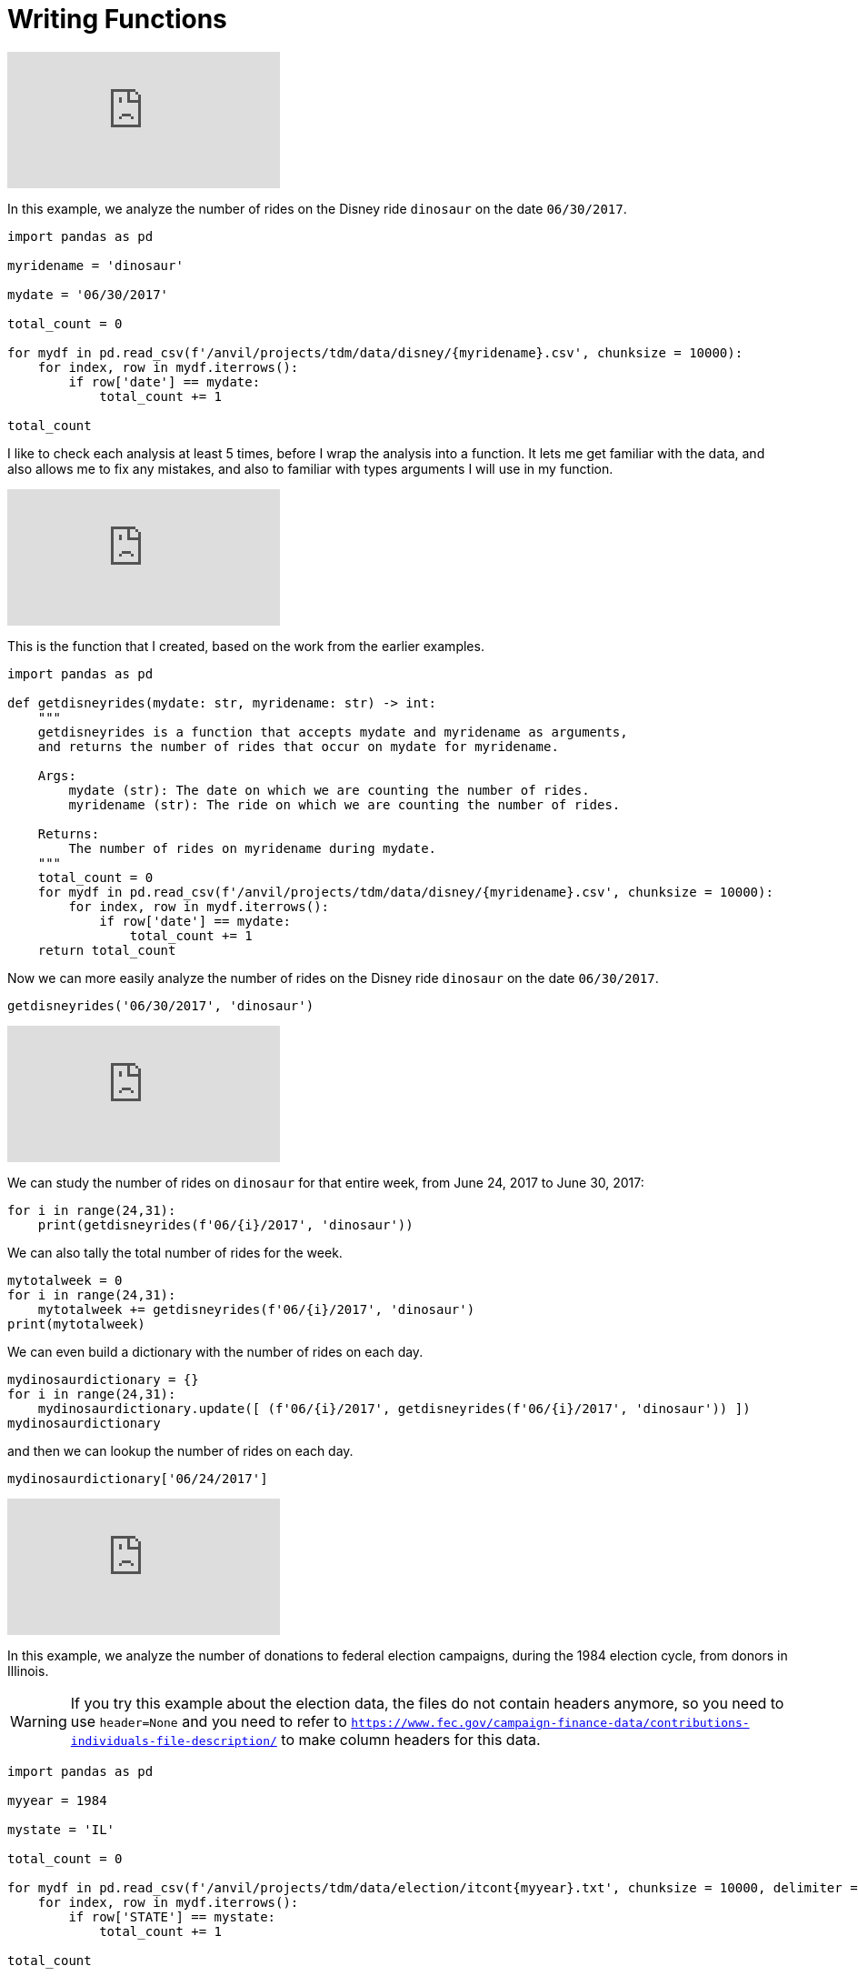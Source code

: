 = Writing Functions

++++
<iframe id="kaltura_player" src="https://cdnapisec.kaltura.com/p/983291/sp/98329100/embedIframeJs/uiconf_id/29134031/partner_id/983291?iframeembed=true&playerId=kaltura_player&entry_id=1_8gtvwsyd&flashvars[streamerType]=auto&amp;flashvars[localizationCode]=en&amp;flashvars[leadWithHTML5]=true&amp;flashvars[sideBarContainer.plugin]=true&amp;flashvars[sideBarContainer.position]=left&amp;flashvars[sideBarContainer.clickToClose]=true&amp;flashvars[chapters.plugin]=true&amp;flashvars[chapters.layout]=vertical&amp;flashvars[chapters.thumbnailRotator]=false&amp;flashvars[streamSelector.plugin]=true&amp;flashvars[EmbedPlayer.SpinnerTarget]=videoHolder&amp;flashvars[dualScreen.plugin]=true&amp;flashvars[Kaltura.addCrossoriginToIframe]=true&amp;&wid=1_aheik41m" allowfullscreen webkitallowfullscreen mozAllowFullScreen allow="autoplay *; fullscreen *; encrypted-media *" sandbox="allow-downloads allow-forms allow-same-origin allow-scripts allow-top-navigation allow-pointer-lock allow-popups allow-modals allow-orientation-lock allow-popups-to-escape-sandbox allow-presentation allow-top-navigation-by-user-activation" frameborder="0" title="TDM 10100 Project 13 Question 1"></iframe>
++++


In this example, we analyze the number of rides on the Disney ride `dinosaur` on the date `06/30/2017`.

[source,python]
----
import pandas as pd

myridename = 'dinosaur'

mydate = '06/30/2017'

total_count = 0

for mydf in pd.read_csv(f'/anvil/projects/tdm/data/disney/{myridename}.csv', chunksize = 10000):
    for index, row in mydf.iterrows():
        if row['date'] == mydate:
            total_count += 1

total_count
----


I like to check each analysis at least 5 times, before I wrap the analysis into a function.  It lets me get familiar with the data, and also allows me to fix any mistakes, and also to familiar with types arguments I will use in my function.

++++
<iframe id="kaltura_player" src="https://cdnapisec.kaltura.com/p/983291/sp/98329100/embedIframeJs/uiconf_id/29134031/partner_id/983291?iframeembed=true&playerId=kaltura_player&entry_id=1_pybwhfx8&flashvars[streamerType]=auto&amp;flashvars[localizationCode]=en&amp;flashvars[leadWithHTML5]=true&amp;flashvars[sideBarContainer.plugin]=true&amp;flashvars[sideBarContainer.position]=left&amp;flashvars[sideBarContainer.clickToClose]=true&amp;flashvars[chapters.plugin]=true&amp;flashvars[chapters.layout]=vertical&amp;flashvars[chapters.thumbnailRotator]=false&amp;flashvars[streamSelector.plugin]=true&amp;flashvars[EmbedPlayer.SpinnerTarget]=videoHolder&amp;flashvars[dualScreen.plugin]=true&amp;flashvars[Kaltura.addCrossoriginToIframe]=true&amp;&wid=1_aheik41m" allowfullscreen webkitallowfullscreen mozAllowFullScreen allow="autoplay *; fullscreen *; encrypted-media *" sandbox="allow-downloads allow-forms allow-same-origin allow-scripts allow-top-navigation allow-pointer-lock allow-popups allow-modals allow-orientation-lock allow-popups-to-escape-sandbox allow-presentation allow-top-navigation-by-user-activation" frameborder="0" title="TDM 10100 Project 13 Question 1"></iframe>
++++

This is the function that I created, based on the work from the earlier examples.

[source,python]
----
import pandas as pd

def getdisneyrides(mydate: str, myridename: str) -> int:
    """
    getdisneyrides is a function that accepts mydate and myridename as arguments,
    and returns the number of rides that occur on mydate for myridename.
    
    Args:
        mydate (str): The date on which we are counting the number of rides.
        myridename (str): The ride on which we are counting the number of rides.
        
    Returns:
        The number of rides on myridename during mydate.
    """
    total_count = 0
    for mydf in pd.read_csv(f'/anvil/projects/tdm/data/disney/{myridename}.csv', chunksize = 10000):
        for index, row in mydf.iterrows():
            if row['date'] == mydate:
                total_count += 1
    return total_count

----

Now we can more easily analyze the number of rides on the Disney ride `dinosaur` on the date `06/30/2017`.

[source,python]
----
getdisneyrides('06/30/2017', 'dinosaur')
----

++++
<iframe id="kaltura_player" src="https://cdnapisec.kaltura.com/p/983291/sp/98329100/embedIframeJs/uiconf_id/29134031/partner_id/983291?iframeembed=true&playerId=kaltura_player&entry_id=1_rclf8idh&flashvars[streamerType]=auto&amp;flashvars[localizationCode]=en&amp;flashvars[leadWithHTML5]=true&amp;flashvars[sideBarContainer.plugin]=true&amp;flashvars[sideBarContainer.position]=left&amp;flashvars[sideBarContainer.clickToClose]=true&amp;flashvars[chapters.plugin]=true&amp;flashvars[chapters.layout]=vertical&amp;flashvars[chapters.thumbnailRotator]=false&amp;flashvars[streamSelector.plugin]=true&amp;flashvars[EmbedPlayer.SpinnerTarget]=videoHolder&amp;flashvars[dualScreen.plugin]=true&amp;flashvars[Kaltura.addCrossoriginToIframe]=true&amp;&wid=1_aheik41m" allowfullscreen webkitallowfullscreen mozAllowFullScreen allow="autoplay *; fullscreen *; encrypted-media *" sandbox="allow-downloads allow-forms allow-same-origin allow-scripts allow-top-navigation allow-pointer-lock allow-popups allow-modals allow-orientation-lock allow-popups-to-escape-sandbox allow-presentation allow-top-navigation-by-user-activation" frameborder="0" title="TDM 10100 Project 13 Question 1"></iframe>
++++

We can study the number of rides on `dinosaur` for that entire week, from June 24, 2017 to June 30, 2017:

[source,python]
----
for i in range(24,31):
    print(getdisneyrides(f'06/{i}/2017', 'dinosaur'))
----

We can also tally the total number of rides for the week.

[source,python]
----
mytotalweek = 0
for i in range(24,31):
    mytotalweek += getdisneyrides(f'06/{i}/2017', 'dinosaur')
print(mytotalweek)
----

We can even build a dictionary with the number of rides on each day.

[source,python]
----
mydinosaurdictionary = {}
for i in range(24,31):
    mydinosaurdictionary.update([ (f'06/{i}/2017', getdisneyrides(f'06/{i}/2017', 'dinosaur')) ])
mydinosaurdictionary
----

and then we can lookup the number of rides on each day.

[source,python]
----
mydinosaurdictionary['06/24/2017']
----


++++
<iframe id="kaltura_player" src="https://cdnapisec.kaltura.com/p/983291/sp/98329100/embedIframeJs/uiconf_id/29134031/partner_id/983291?iframeembed=true&playerId=kaltura_player&entry_id=1_7k278mg1&flashvars[streamerType]=auto&amp;flashvars[localizationCode]=en&amp;flashvars[leadWithHTML5]=true&amp;flashvars[sideBarContainer.plugin]=true&amp;flashvars[sideBarContainer.position]=left&amp;flashvars[sideBarContainer.clickToClose]=true&amp;flashvars[chapters.plugin]=true&amp;flashvars[chapters.layout]=vertical&amp;flashvars[chapters.thumbnailRotator]=false&amp;flashvars[streamSelector.plugin]=true&amp;flashvars[EmbedPlayer.SpinnerTarget]=videoHolder&amp;flashvars[dualScreen.plugin]=true&amp;flashvars[Kaltura.addCrossoriginToIframe]=true&amp;&wid=1_aheik41m" allowfullscreen webkitallowfullscreen mozAllowFullScreen allow="autoplay *; fullscreen *; encrypted-media *" sandbox="allow-downloads allow-forms allow-same-origin allow-scripts allow-top-navigation allow-pointer-lock allow-popups allow-modals allow-orientation-lock allow-popups-to-escape-sandbox allow-presentation allow-top-navigation-by-user-activation" frameborder="0" title="TDM 10100 Project 13 Question 1"></iframe>
++++

In this example, we analyze the number of donations to federal election campaigns, during the 1984 election cycle, from donors in Illinois.

[WARNING]
====
If you try this example about the election data, the files do not contain headers anymore, so you need to use `header=None` and you need to refer to `https://www.fec.gov/campaign-finance-data/contributions-individuals-file-description/` to make column headers for this data.
====

[source,python]
----
import pandas as pd

myyear = 1984

mystate = 'IL'

total_count = 0

for mydf in pd.read_csv(f'/anvil/projects/tdm/data/election/itcont{myyear}.txt', chunksize = 10000, delimiter = '|'):
    for index, row in mydf.iterrows():
        if row['STATE'] == mystate:
            total_count += 1

total_count
----

Now I have checked my work for at least 5 pairs of years and states, and I am ready to wrap my work into a function!



++++
<iframe id="kaltura_player" src="https://cdnapisec.kaltura.com/p/983291/sp/98329100/embedIframeJs/uiconf_id/29134031/partner_id/983291?iframeembed=true&playerId=kaltura_player&entry_id=1_z3yev8oa&flashvars[streamerType]=auto&amp;flashvars[localizationCode]=en&amp;flashvars[leadWithHTML5]=true&amp;flashvars[sideBarContainer.plugin]=true&amp;flashvars[sideBarContainer.position]=left&amp;flashvars[sideBarContainer.clickToClose]=true&amp;flashvars[chapters.plugin]=true&amp;flashvars[chapters.layout]=vertical&amp;flashvars[chapters.thumbnailRotator]=false&amp;flashvars[streamSelector.plugin]=true&amp;flashvars[EmbedPlayer.SpinnerTarget]=videoHolder&amp;flashvars[dualScreen.plugin]=true&amp;flashvars[Kaltura.addCrossoriginToIframe]=true&amp;&wid=1_aheik41m" allowfullscreen webkitallowfullscreen mozAllowFullScreen allow="autoplay *; fullscreen *; encrypted-media *" sandbox="allow-downloads allow-forms allow-same-origin allow-scripts allow-top-navigation allow-pointer-lock allow-popups allow-modals allow-orientation-lock allow-popups-to-escape-sandbox allow-presentation allow-top-navigation-by-user-activation" frameborder="0" title="TDM 10100 Project 13 Question 1"></iframe>
++++

[WARNING]
====
If you try this example about the election data, the files do not contain headers anymore, so you need to use `header=None` and you need to refer to `https://www.fec.gov/campaign-finance-data/contributions-individuals-file-description/` to make column headers for this data.
====

This is the function that I created, based on the work from the earlier examples.

[source,python]
----
import pandas as pd

def getdonations(myyear: int, mystate: str) -> int:
    """
    getdonations is a function that accepts myyear and mystate as arguments,
    and returns the number of donations from mystate during myyear.
    
    Args:
        myyear(int): The year in which we are counting the number of donations.
        mystate(str): The state in which we are counting the number of donations.
        
    Returns:
        int: The number of donations from mystate during myyear.
    """
    total_count = 0
    for mydf in pd.read_csv(f'/anvil/projects/tdm/data/election/itcont{myyear}.txt', chunksize = 10000, delimiter = '|'):
        for index, row in mydf.iterrows():
            if row['STATE'] == mystate:
                total_count += 1
    return total_count

----

This function allows us to study the number of donations from any state, during any (even-numbered) year.

[source,python]
----
getdonations(1984, 'IL')

getdonations(1984, 'OH')

getdonations(1984, 'IN')

getdonations(1982, 'IN')

getdonations(1980, 'IN')

----




++++
<iframe id="kaltura_player" src="https://cdnapisec.kaltura.com/p/983291/sp/98329100/embedIframeJs/uiconf_id/29134031/partner_id/983291?iframeembed=true&playerId=kaltura_player&entry_id=1_6ocxzsne&flashvars[streamerType]=auto&amp;flashvars[localizationCode]=en&amp;flashvars[leadWithHTML5]=true&amp;flashvars[sideBarContainer.plugin]=true&amp;flashvars[sideBarContainer.position]=left&amp;flashvars[sideBarContainer.clickToClose]=true&amp;flashvars[chapters.plugin]=true&amp;flashvars[chapters.layout]=vertical&amp;flashvars[chapters.thumbnailRotator]=false&amp;flashvars[streamSelector.plugin]=true&amp;flashvars[EmbedPlayer.SpinnerTarget]=videoHolder&amp;flashvars[dualScreen.plugin]=true&amp;flashvars[Kaltura.addCrossoriginToIframe]=true&amp;&wid=1_aheik41m" allowfullscreen webkitallowfullscreen mozAllowFullScreen allow="autoplay *; fullscreen *; encrypted-media *" sandbox="allow-downloads allow-forms allow-same-origin allow-scripts allow-top-navigation allow-pointer-lock allow-popups allow-modals allow-orientation-lock allow-popups-to-escape-sandbox allow-presentation allow-top-navigation-by-user-activation" frameborder="0" title="TDM 10100 Project 13 Question 1"></iframe>
++++

We can now (more easily) find the number of donations from Indiana donors, during each of the election cycles from 1980, 1982, 1984, 1986, and 1988

[source,python]
----
myyear = 1980
while myyear < 1990:
    print(getdonations(myyear, 'IN'))
    myyear += 2
# This will print the number of donations in Indiana during the years 1980, 1982, 1984, 1986, 1988
----


We can also make a dictionary that keeps track of the donations above.

[source,python]
----
myindianadictionary = {}
myyear = 1980
while myyear < 1990:
    myindianadictionary.update([ (myyear, getdonations(myyear, 'IN')) ])
    myyear += 2
# This will create a dictionary with 5 key-value pairs,
# corresponding to the number of donations in Indiana during the years 1980, 1982, 1984, 1986, 1988
----

Here are the contents of that dictionary:

[source,python]
----
myindianadictionary
----

It is easy to query values from the dictionary of donations from Indiana donors, looking up the values for each year, as follows:

[source,python]
----

myindianadictionary[1980]

myindianadictionary[1982]

myindianadictionary[1984]
----


== New Videos For Project 6

++++
<iframe id="kaltura_player" src="https://cdnapisec.kaltura.com/p/983291/sp/98329100/embedIframeJs/uiconf_id/29134031/partner_id/983291?iframeembed=true&playerId=kaltura_player&entry_id=1_zzvlzo53&flashvars[streamerType]=auto&amp;flashvars[localizationCode]=en&amp;flashvars[leadWithHTML5]=true&amp;flashvars[sideBarContainer.plugin]=true&amp;flashvars[sideBarContainer.position]=left&amp;flashvars[sideBarContainer.clickToClose]=true&amp;flashvars[chapters.plugin]=true&amp;flashvars[chapters.layout]=vertical&amp;flashvars[chapters.thumbnailRotator]=false&amp;flashvars[streamSelector.plugin]=true&amp;flashvars[EmbedPlayer.SpinnerTarget]=videoHolder&amp;flashvars[dualScreen.plugin]=true&amp;flashvars[Kaltura.addCrossoriginToIframe]=true&amp;&wid=1_aheik41m" allowfullscreen webkitallowfullscreen mozAllowFullScreen allow="autoplay *; fullscreen *; encrypted-media *" sandbox="allow-downloads allow-forms allow-same-origin allow-scripts allow-top-navigation allow-pointer-lock allow-popups allow-modals allow-orientation-lock allow-popups-to-escape-sandbox allow-presentation allow-top-navigation-by-user-activation" frameborder="0" title="TDM 10100 Project 13 Question 1"></iframe>
++++


First we import Pandas.

[source,python]
----
import pandas as pd
----

Then we load the `getdisneyrides` functions, without any changes from our example last week.

[source,python]
----
def getdisneyrides(mydate: str, myridename: str) -> int:
    """
    getdisneyrides is a function that accepts mydate and myridename as arguments,
    and returns the number of rides that occur on mydate for myridename.

    Args:
        mydate (str): The date on which we are counting the number of rides.
        myridename (str): The ride on which we are counting the number of rides.

    Returns:
        The number of rides on myridename during mydate.
    """
    total_count = 0
    for mydf in pd.read_csv(f'/anvil/projects/tdm/data/disney/{myridename}.csv', chunksize = 10000):
        for index, row in mydf.iterrows():
            if row['date'] == mydate:
                total_count += 1
    return total_count
----

We remind ourselves how to use this function `getdisneyrides`

[source,python]
----
getdisneyrides('06/30/2017', 'dinosaur')
----

and another example, in which we print 3 lines, namely, the number of rides on each of three different dates, on the ride `dinosaur`.

[source,python]
----
for mydate in ['06/23/2017', '06/25/2017', '06/30/2017']:
    print(f'On the day', mydate, 'there were a total of', getdisneyrides(mydate, 'dinosaur'), 'rides on the dinosaur')
----

which has this output:

[source]
----
On the day 06/23/2017 there were a total of 157 rides on the dinosaur
On the day 06/25/2017 there were a total of 160 rides on the dinosaur
On the day 06/30/2017 there were a total of 158 rides on the dinosaur
----

and now we adjust this example, so that `mydate` is in braces in a formatted string:

[source,python]
----
for mydate in ['06/23/2017', '06/25/2017', '06/30/2017']:
    print(f'On the day {mydate} there were a total of', getdisneyrides(mydate, 'dinosaur'), 'rides on the dinosaur')
----

which has the same output:

[source]
----
On the day 06/23/2017 there were a total of 157 rides on the dinosaur
On the day 06/25/2017 there were a total of 160 rides on the dinosaur
On the day 06/30/2017 there were a total of 158 rides on the dinosaur
----



Now we use a double for loop, in which we compute the number of rides on each of 3 dates for each of 3 rides:

[source,python]
----
for mydate in ['06/23/2017', '06/25/2017', '06/30/2017']:
    for myride in ['dinosaur', '7_dwarfs_train', 'soarin']:
        print(f'On the day {mydate} there were a total of', getdisneyrides(mydate, myride), f'rides on the {myride}')
----

which has this output:

[source]
----
On the day 06/23/2017 there were a total of 157 rides on the dinosaur
On the day 06/23/2017 there were a total of 143 rides on the 7_dwarfs_train
On the day 06/23/2017 there were a total of 126 rides on the soarin
On the day 06/25/2017 there were a total of 160 rides on the dinosaur
On the day 06/25/2017 there were a total of 135 rides on the 7_dwarfs_train
On the day 06/25/2017 there were a total of 114 rides on the soarin
On the day 06/30/2017 there were a total of 158 rides on the dinosaur
On the day 06/30/2017 there were a total of 136 rides on the 7_dwarfs_train
On the day 06/30/2017 there were a total of 117 rides on the soarin
----

++++
<iframe id="kaltura_player" src="https://cdnapisec.kaltura.com/p/983291/sp/98329100/embedIframeJs/uiconf_id/29134031/partner_id/983291?iframeembed=true&playerId=kaltura_player&entry_id=1_35e10g96&flashvars[streamerType]=auto&amp;flashvars[localizationCode]=en&amp;flashvars[leadWithHTML5]=true&amp;flashvars[sideBarContainer.plugin]=true&amp;flashvars[sideBarContainer.position]=left&amp;flashvars[sideBarContainer.clickToClose]=true&amp;flashvars[chapters.plugin]=true&amp;flashvars[chapters.layout]=vertical&amp;flashvars[chapters.thumbnailRotator]=false&amp;flashvars[streamSelector.plugin]=true&amp;flashvars[EmbedPlayer.SpinnerTarget]=videoHolder&amp;flashvars[dualScreen.plugin]=true&amp;flashvars[Kaltura.addCrossoriginToIframe]=true&amp;&wid=1_aheik41m" allowfullscreen webkitallowfullscreen mozAllowFullScreen allow="autoplay *; fullscreen *; encrypted-media *" sandbox="allow-downloads allow-forms allow-same-origin allow-scripts allow-top-navigation allow-pointer-lock allow-popups allow-modals allow-orientation-lock allow-popups-to-escape-sandbox allow-presentation allow-top-navigation-by-user-activation" frameborder="0" title="TDM 10100 Project 13 Question 1"></iframe>
++++


Now we are ready to wrap this work into a function called `getdisneyreport`:

[source,python]
----
def getdisneyreport(mylistofdates: list, mylistofrides: list):
    """
    getdisneyreport is a function that accepts mylistofdates and mylistofrides as arguments,
    and returns the number of rides that occur on each date in mylistofdates and each ride in mylistofrides.

    Args:
        mylistofdates (list): The dates on which we are counting the number of rides.
        mylistofrides (list): The rides on which we are counting the number of rides.

    Returns:
        Nothing.  Instead, we just print the values on each day for each ride.
    """
    for mydate in mylistofdates:
        for myride in mylistofrides:
            print(f'On the day {mydate} there were a total of', getdisneyrides(mydate, myride), f'rides on the {myride}')
----

and we use the function to print the same output as before:

[source,python]
----
getdisneyreport(['06/23/2017', '06/25/2017', '06/30/2017'], ['dinosaur', '7_dwarfs_train', 'soarin'])
----

which outputs the same values as above:

[source]
----
On the day 06/23/2017 there were a total of 157 rides on the dinosaur
On the day 06/23/2017 there were a total of 143 rides on the 7_dwarfs_train
On the day 06/23/2017 there were a total of 126 rides on the soarin
On the day 06/25/2017 there were a total of 160 rides on the dinosaur
On the day 06/25/2017 there were a total of 135 rides on the 7_dwarfs_train
On the day 06/25/2017 there were a total of 114 rides on the soarin
On the day 06/30/2017 there were a total of 158 rides on the dinosaur
On the day 06/30/2017 there were a total of 136 rides on the 7_dwarfs_train
On the day 06/30/2017 there were a total of 117 rides on the soarin
----

++++
<iframe id="kaltura_player" src="https://cdnapisec.kaltura.com/p/983291/sp/98329100/embedIframeJs/uiconf_id/29134031/partner_id/983291?iframeembed=true&playerId=kaltura_player&entry_id=1_3t9bqqsj&flashvars[streamerType]=auto&amp;flashvars[localizationCode]=en&amp;flashvars[leadWithHTML5]=true&amp;flashvars[sideBarContainer.plugin]=true&amp;flashvars[sideBarContainer.position]=left&amp;flashvars[sideBarContainer.clickToClose]=true&amp;flashvars[chapters.plugin]=true&amp;flashvars[chapters.layout]=vertical&amp;flashvars[chapters.thumbnailRotator]=false&amp;flashvars[streamSelector.plugin]=true&amp;flashvars[EmbedPlayer.SpinnerTarget]=videoHolder&amp;flashvars[dualScreen.plugin]=true&amp;flashvars[Kaltura.addCrossoriginToIframe]=true&amp;&wid=1_aheik41m" allowfullscreen webkitallowfullscreen mozAllowFullScreen allow="autoplay *; fullscreen *; encrypted-media *" sandbox="allow-downloads allow-forms allow-same-origin allow-scripts allow-top-navigation allow-pointer-lock allow-popups allow-modals allow-orientation-lock allow-popups-to-escape-sandbox allow-presentation allow-top-navigation-by-user-activation" frameborder="0" title="TDM 10100 Project 13 Question 1"></iframe>
++++

[WARNING]
====
If you try this example about the election data, the files do not contain headers anymore, so you need to use `header=None` and you need to refer to `https://www.fec.gov/campaign-finance-data/contributions-individuals-file-description/` to make column headers for this data.
====

First we import Pandas.

[source,python]
----
import pandas as pd
----

Then we load the `getdonations` functions, without any changes from our example last week.

[source,python]
----
def getdonations(myyear: int, mystate: str) -> int:
    """
    getdonations is a function that accepts myyear and mystate as arguments,
    and returns the number of donations from mystate during myyear.

    Args:
        myyear(int): The year in which we are counting the number of donations.
        mystate(str): The state in which we are counting the number of donations.

    Returns:
        int: The number of donations from mystate during myyear.
    """
    total_count = 0
    for mydf in pd.read_csv(f'/anvil/projects/tdm/data/election/itcont{myyear}.txt', chunksize = 10000, delimiter = '|'):
        for index, row in mydf.iterrows():
            if row['STATE'] == mystate:
                total_count += 1
    return total_count

# reminder to myself:  We only used the delimiter='|' because the data (as we saw last week) for the election donations
# has a pipe symbol, rather than a comma, in between the pieces of data in the source files.
----

We remind ourselves how to use this function `getdonations`

[source,python]
----
getdonations(1980, 'IN')
----

and another example, in which we print 6 lines, namely, the number of donations in each year in `mylistofyears` from each state in `mylistofstates`.

[source,python]
----
mylistofyears = [1980, 1982]
mylistofstates = ['IN', 'IL', 'OH']

for myyear in mylistofyears:
    for mystate in mylistofstates:
        print(f'The number of donations from {mystate} in the year {myyear} was', getdonations(myyear, mystate))
----

which has this output:

[source]
----
The number of donations from IN in the year 1980 was 4606
The number of donations from IL in the year 1980 was 15895
The number of donations from OH in the year 1980 was 10865
The number of donations from IN in the year 1982 was 2274
The number of donations from IL in the year 1982 was 5681
The number of donations from OH in the year 1982 was 4545
----

and now we wrap this work into a function called `mydonationreport`:

[source,python]
----
def mydonationreport(mylistofyears: list, mylistofstates: list):
    """
    mydonationreport is a function that accepts mylistofyears and mylistofstates as arguments,
    and returns the number of donations from each state in mylistofstates during each year in mylistofyears.

    Args:
        mylistofyears(list): The list of years in which we are counting the number of donations.
        mylistofstates(list): The list of states we are counting the number of donations.

    Returns:
        Nothing.  Instead, it outputs the values.
    """
    for myyear in mylistofyears:
        for mystate in mylistofstates:
            print(f'The number of donations from {mystate} in the year {myyear} was', getdonations(myyear, mystate))
----

and we use the function to print the same output as before:

[source,python]
----
mydonationreport([1980, 1982], ['IN', 'IL', 'OH'])
----

which outputs the same values as above:

[source]
----
The number of donations from IN in the year 1980 was 4606
The number of donations from IL in the year 1980 was 15895
The number of donations from OH in the year 1980 was 10865
The number of donations from IN in the year 1982 was 2274
The number of donations from IL in the year 1982 was 5681
The number of donations from OH in the year 1982 was 4545
----





== Introduction

The core of functions is packing several actions into one defined unit. When we're dealing with longer, complicated projects, writing Python functions is crucial for reasonable length and readability.

{sp}+

=== Function Signature & Annotations

Understanding the syntax and dialogue surrounding a function is an important step for both reading instructions about functions and communicating what your function does. Consider the following code: 

[source,python]
----
def word_count(sentence: str) -> int:
    """
    word_count is a function that accepts a sentence as an argument,
    and returns the number of words in the sentence.

    Args:
        sentence (str): The sentence for which we are counting the words.

    Returns:
        int: The number of words in the sentence
    """
    result = len(sentence.split())
    return result
    
test_sentence = "this is a sentence that has eight words."
word_count(test_sentence)
----

----
8
----

There are a few things we need to define and clarify: 

* *Function name*: The name of the function immediately follows the `def` keyword. This function is called `word_count` and we will refer to functions by name in most cases.
* *Parameters*: This is another term for the function's input, of which there are 0+. There is one parameter in this function, called `sentence`.
** In Python, you can include the data type after the parameter name. Above, this is `: str` to specify that `sentence` is a string. We recommend you specify because the methods you apply to the parameter might not work if the parameter is a different data type.
** *Output*: This is another optional part of a function where you can specify what the function returns. In the example, this is represented by `-> int`. Functions can have 0 or more outputs.

All of the above qualities define the *signature* of the function, and as you read, many of them are optional. We could write `word_count` in the following way and it would be the exact same: 

[source,python]
----
def word_count(sentence):
    """
    word_count is a function that accepts a sentence as an argument,
    and returns the number of words in the sentence.

    Args:
        sentence (str): The sentence for which we are counting the words.

    Returns:
        int: The number of words in the sentence
    """
    result = len(sentence.split())
    return result
    
test_sentence = "this is a sentence that has eight words."
word_count(test_sentence)
----

----
8
----

The umbrella term *function annotations* includes all the optional parts of a function's signature. Though optional, it's recommended to include them in larger projects for clarity and to make your code look more "professional."

{sp}+

=== Arguments

When calling a function, arguments are not all the same. In Python, there are *positional* and *keyword* arguments. For example:

[source,python]
----
def add_x_multiply_by_y(value: int, x: int, y: int) -> int:
    return (value+x)*y

add_x_multiply_by_y(2, 3, 4)
----

----
20
----

Here, 2, 3, and 4 are positional arguments. The order in which the arguments are passed (their positions) determine to which parameter the argument belongs. If we were to rearrange the order in which we passed our values, it would change the result:

[source,python]
----
add_x_multiply_by_y(2, 4, 3)
----
----
18
----

Keyword arguments can be used to specify _where_ the values are assigned, so you can control the variable values regardless of the order in which they come. We'll use the function from before: 

[source,python]
----
add_x_multiply_by_y(2, y=4, x=3)
----

----
20
----

Keywords allow for the output to match that of the first example even though the order is different. Unfortunately, this aspect of functions is not all-powerful -- positional arguments *must* come before keyword arguments. Otherwise, you get an error with output that resembles `Error: positional argument follows keyword argument (<string>, line X)`

{sp}+

=== Docstrings

Docstrings are multi-line strings immediately following the function declaration that provide documentation. Conventionally, they describe what the function does in a style that is consistent between docstrings. If the function contains any arguments or return values, their purposes are defined and described.

We'll put `word_count` from the top of the page here for convenience.

[source,python]
----
def word_count(sentence: str) -> int:
    """
    word_count is a function that accepts a sentence as an argument,
    and returns the number of words in the sentence.

    Args:
        sentence (str): The sentence for which we are counting the words.

    Returns:
        int: The number of words in the sentence
    """
    result = len(sentence.split())
    return result
    
test_sentence = "this is a sentence that has eight words."
word_count(test_sentence)
----

If you're using a function written by someone else and want to access the docstring, you can use `print` or `help` as follows: 

[source,python]
----
print(word_count.__doc__)
----

----
word_count is a function that accepts a sentence as an argument,
and returns the number of words in the sentence.
 
     Args:
         sentence (str): The sentence for which we are counting the words.
 
     Returns:
         int: The number of words in the sentence
----

[source,python]
----
help(word_count)
----

----
Help on function word_count in module __main__:
 
word_count(sentence: str) -> int
    word_count is a function that accepts a sentence as an argument,
    and returns the number of words in the sentence.
    
    Args:
       sentence (str): The sentence for which we are counting the words.
     
    Returns:
        int: The number of words in the sentence
----

Alternatively, if you're coding in an IDE, you might have the ability to hover over the function call and view the docstring.

image::docstring-example.png[docstring-hover, width=792,height=500,loading=lazy,title="Docstring Hovering"]

It's good practice to write docstrings for every function, especially if you work with other programmers and they rely on the functions that you write.

{sp}+


=== Helper Functions

Functions can have helper functions nested within them, with the goal of reducing complexity or increasing clarity. For example, let's say we wanted our function to strip all punctuation before counting the words:

[source,python]
----
import string

def word_count(sentence: str) -> int:
    """
    word_count is a function that accepts a sentence as an argument,
    and returns the number of words in the sentence.

    Args:
        sentence (str): The sentence for which we are counting the words.

    Returns:
        int: The number of words in the sentence
    """
    
    def _strip_punctuation(sentence: str):
        """
        helper function to strip punctuation.
        """
        return sentence.translate(str.maketrans('', '', string.punctuation))
    
    sentence_no_punc = _strip_punctuation(sentence)
    result = len(sentence_no_punc.split())
    return result
    
test_sentence = "this is a sentence - it has eight words."
word_count(test_sentence)
----

----
8
----

Here, our helper function is named `_strip_punctuation`. If you try to call helper functions outside of `word_count`, you will get an error, as it is defined within the *scope* of `word_count` and is not available outside that scope. In this example, `word_count` is the "caller" while `_strip_punctuation` is the "callee."

[TIP]
====
You can use your own syntax to clarify helper functions. Here, we use a preceding "_" to hint that the function is just for internal use.
====

{sp}+

In Python, functions can be passed to other functions as arguments. If a function accepts another function as an argument _or_ returns function(s), we refer to them as *higher-order functions*. Some examples of higher-order functions in Python are `map`, `filter`, and `reduce`. If a function is used as an argument in another function, we refer to it as a *callback* function.

{sp}+

=== Packing & Unpacking

Say we have a function that returns a list of strings depending on how many matches are found within a paragraph. The output of this function would be `n` matching strings. If we wanted to apply a higher-order function, how many parameters do we code for higher-order function? The answer is `n`, but `n` will change depending on the callback function's input. We address this with `\*args` and `**kwargs`, two ways of accounting for variably-long parameters.

The formal way of saying `*args` is _argument tuple packing_. Here's a few demonstrations: 

[source,python]
----
def sum_then_multiply_by_x(x = 0, *args):
    print(args)
    return sum(args) * x

print(sum_then_multiply_by_x(2, 1, 2, 3))
----

----
(1, 2, 3)
12
----

[source,python]
----
print(sum_then_multiply_by_x(2, 1, 2, 3, 4))
----

----
(1, 2, 3, 4)
20
----

[source,python]
----
print(sum_then_multiply_by_x(2, 1, 2, 3, 4, 5))
----

----
(1, 2, 3, 4, 5)
30
----

Here, every argument passed after the `x` argument is _packed_ into a tuple called `*args`. As you can see, you can pass any number of arguments and the function won't break. Awesome!

Unpacking deals with expanding an `n`-sized tuple into a function with `n` arguments. Take the following example: 

[source,python]
----
def print_boo_YAH(boo, yah):
    print(f'{boo}{yah.upper()}')
    
# normally we would call this function like so:
print_boo_YAH("first", "second")
----
----
firstSECOND
----

[source,python]
----
# but we can also call this function in this way: 
words = ("boo", "yah")
print_boo_YAH(*words)
----
----
booYAH
----

Pay mind to the asterisk before the tuple parameter. Without it, tuple unpacking will not work.

{sp}+

Now that we have `\*args` established, we can discuss `\**kwargs` for dictionary packing and unpacking. The "kw" in `**kwargs` represents keyword, which takes the form `x="something"`. We'll explain keyword arguments in a bit. Take a look at this example: 

[source,python]
----
def print_arguments(**kwargs):
    for key, value in kwargs.items():
        print(f'key: {key}, value: {value}')

print_arguments(arg1="pretty", arg2="princess")
print_arguments(arg1="pretty", arg2="pretty", arg3="princess")
----

----
key: arg1, value: pretty
key: arg2, value: princess

key: arg1, value: pretty
key: arg2, value: pretty
key: arg3, value: princess
----

For `**kwargs`, unpacking comes in the form of a dictionary instead of a tuple. Here's an example: 

[source,python]
----
def wild_animals(lions, tigers, bears):
    print(f'lions: {lions}')
    print(f'tigers: {tigers}')
    print(f'bears: {bears}')
    print('oh my!')

my_dict_to_unpack = {"lions":["bernice", "sandra", "arnold"], 
                    "tigers":["janice"], 
                    "bears":('paul', 'jim', 'dwight')}
wild_animals(**my_dict_to_unpack)
----

----
## lions: ['bernice', 'sandra', 'arnold']
## tigers: ['janice']
## bears: ('paul', 'jim', 'dwight')
## oh my!
----

{sp}+

==== Default Values & Exclusive Positional/Keyword Assignment

Arguments in Python can have default values, just like many other languages. This functionality is useful for situations where you don't always use all of the available arguments -- just assign the optional arguments to `null` or `0`. We'll edit the function from before: 

[source,python]
----
def add_x_multiply_by_y(value: int, x: int, y: int = 5) -> int:
    return (value+x)*y

add_x_multiply_by_y(1, 2)
----

----
15
----

1 and 2 are positional arguments for `value` and `x`, while `y` is set to 5 when not included in the function call.

There's a catch when considering default values -- when writing the function, default values must occupy the last spot(s) in the signature, otherwise the function will not run. The following example generates the error `non-default argument follows default argument (<string>, line X)`: 

[source,python]
----
def add_x_multiply_by_y(value: int = 0, x: int, y: int) -> int:
    return (value+x)*y

add_x_multiply_by_y(x=1, y=3)
----

By default, you can pass arguments as either positional or keyword arguments. With that being said, if you want to, you can create arguments that are _only_ positional or _only_ keyword; to guarantee only keyword use tuple packing before a keyword argument in the following manner:

[source,python]
----
def sum_then_multiply_by_x(*args, x) -> int:
    return sum(args)*x

sum_then_multiply_by_x(1,2,3,4, x=5)
----

----
50
----

The logic here is pretty straightforward -- if you don't include a keyword, the compiler will assume that every value is part of `*args` and the function won't run. However, if we have a positional argument _before_ `*args`, all will be fine: 

[source,python]
----
def sum_then_multiply_by_x(x, *args) -> int:
    return sum(args)*x

sum_then_multiply_by_x(1,2,3,4,5)
----
----
14
----

Positional arguments dictate that the first parameter will be assigned to the first available variable, then the rest will be applied to `*args`. If this is the case, how do we assert that some arguments be positional only? We use `/` as a separate argument, which asserts that everything before `/` is positional: 

[source,python]
----
def sum_then_multiply_by_x(one, two, /, three, x) -> int:
    return sum([one, two, three])*x

print(sum_then_multiply_by_x(1,2,3,4)) # all positional, will work
print(sum_then_multiply_by_x(1,2,three=3,x=5)) # two keyword, two positional, will work
print(sum_then_multiply_by_x(1,two=2,three=3,x=6)) # a positional only argument was passed as a keyword argument, error
----

----
24
30
`sum_then_multiply_by_x() got some positional-only arguments passed as keyword arguments: 'two'`
----

While many of the topics we discussed in this section are optional, we hope you walk away with a better understanding of how function arguments work and why some errors may appear when your code looks fine.

{sp}+

== Examples

Write a function called get_filename_from_url that, given a url to a file, like https://image.shutterstock.com/image-vector/cute-dogs-line-art-border-260nw-1079902403.jpg returns the filename with the extension.

[source,python]
----
import os
from urllib.parse import urlparse

def get_filename_from_url(url: str) -> str:
    """
    Given a link to a file, return the filename with extension.

    Args:
        url (str): The url of the file.

    Returns:
        str: A string with the filename, including the file extension.
    """
    return os.path.basename(urlparse(url).path)
----

Write a function that, given a URL to an image, and a full path to a directory, saves the image to the provided directory. By default, have the function save the images to the user's home directory in a UNIX-like operating system.

[source,python]
----
import requests
from pathlib import Path
import getpass

def scrape_image(from_url: str, to_dir: str = f'/home/{getpass.getuser()}'):
    """
    Given a url to an image, scrape the image and save the image to the provided directory.
    If no directory is provided, by default, save to the user's home directory.

    Args:
        from_url (str): U
        to_dir (str, optional): [description]. Defaults to f'/home/{getpass.getuser()}'.
    """
    resp = requests.get(from_url)
    
    # this function is from the previous example
    filename = get_filename_from_url(from_url)
    
    # Make directory if doesn't already exist
    Path(to_dir).mkdir(parents=True, exist_ok=True)
    
    file = open(f'{to_dir}/{filename}', "wb")
    file.write(resp.content)
    file.close()
----